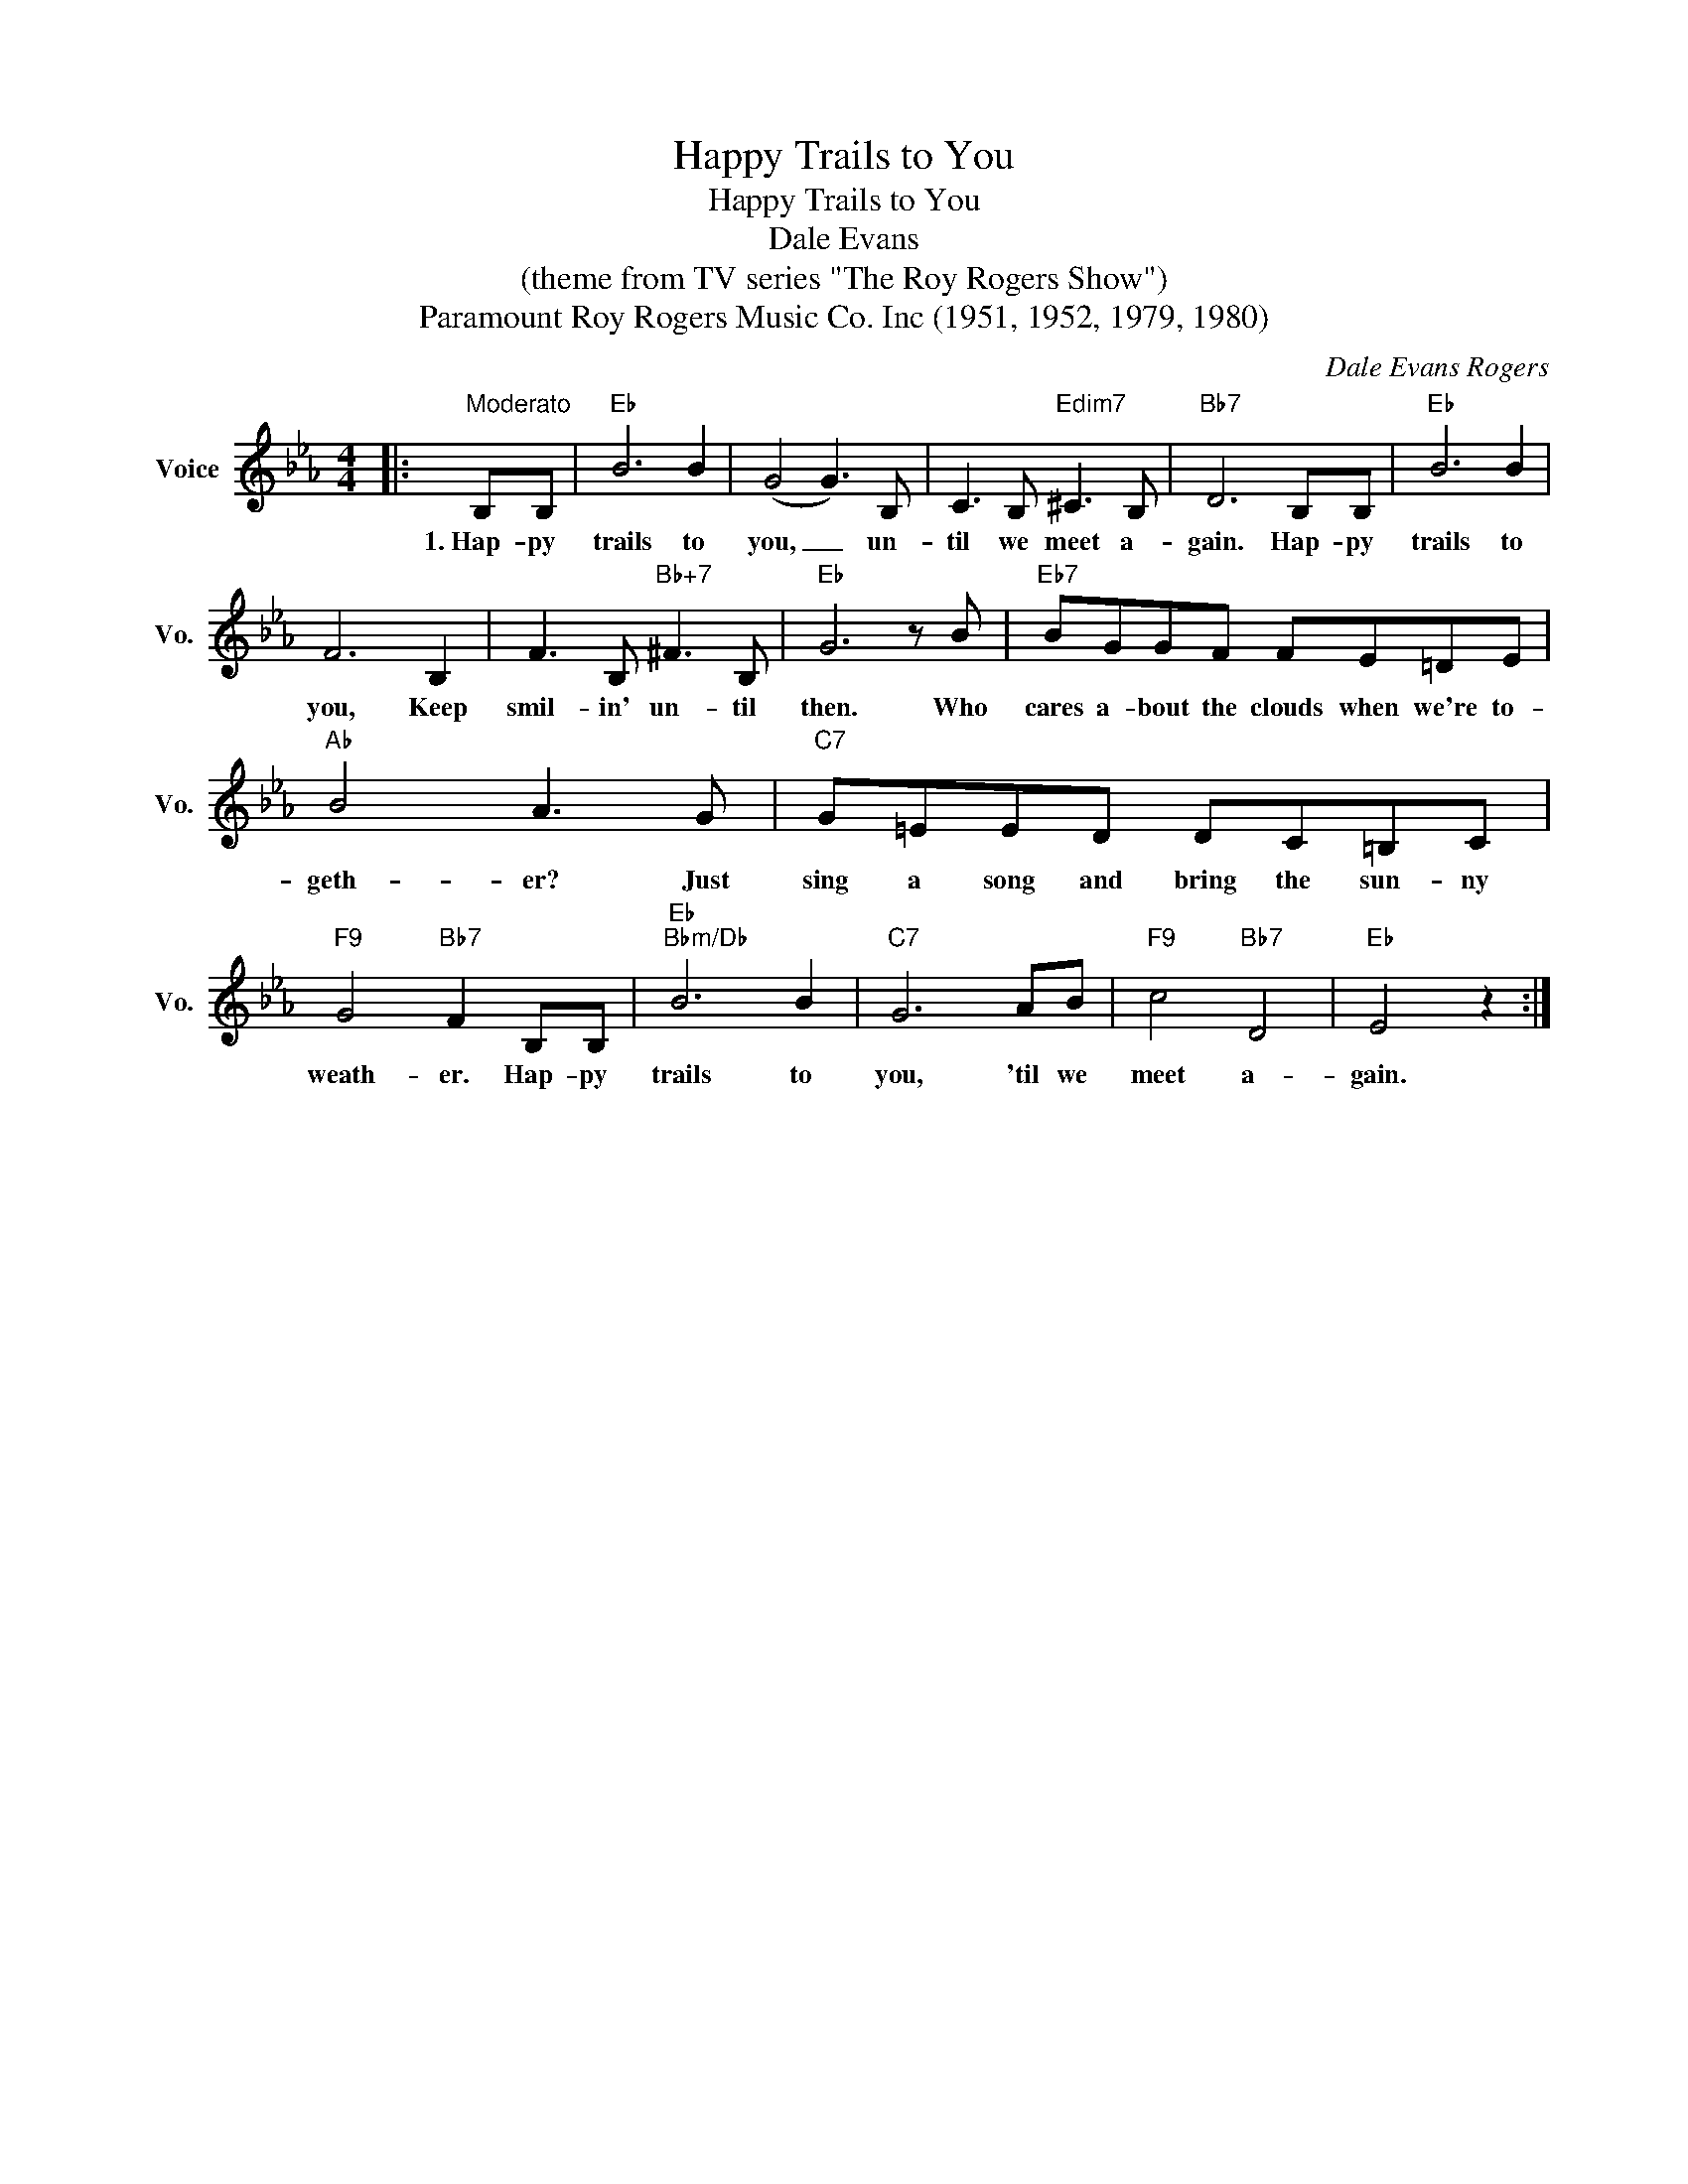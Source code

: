 X:1
T:Happy Trails to You
T:Happy Trails to You
T:Dale Evans
T:(theme from TV series "The Roy Rogers Show")
T:Paramount Roy Rogers Music Co. Inc (1951, 1952, 1979, 1980)
C:Dale Evans Rogers
Z:All Rights Reserved
L:1/8
M:4/4
K:Eb
V:1 treble nm="Voice" snm="Vo."
%%MIDI program 52
%%MIDI control 7 100
%%MIDI control 10 64
V:1
|:"^Moderato" B,B, |"Eb" B6 B2 | (G4 G3) B, | C3 B,"Edim7" ^C3 B, |"Bb7" D6 B,B, |"Eb" B6 B2 | %6
w: 1.~Hap- py|trails to|you, _ un-|til we meet a-|gain. Hap- py|trails to|
 F6 B,2 | F3 B,"Bb+7" ^F3 B, |"Eb" G6 z B |"Eb7" BGGF FE=DE |"Ab" B4 A3 G |"C7" G=EED DC=B,C | %12
w: you, Keep|smil- in' un- til|then. Who|cares a- bout the clouds when we're to-|geth- er? Just|sing a song and bring the sun- ny|
"F9" G4"Bb7" F2 B,B, |"Eb""Bbm/Db" B6 B2 |"C7" G6 AB |"F9" c4"Bb7" D4 |"Eb" E4 z2 :| %17
w: weath- er. Hap- py|trails to|you, 'til we|meet a-|gain.|

